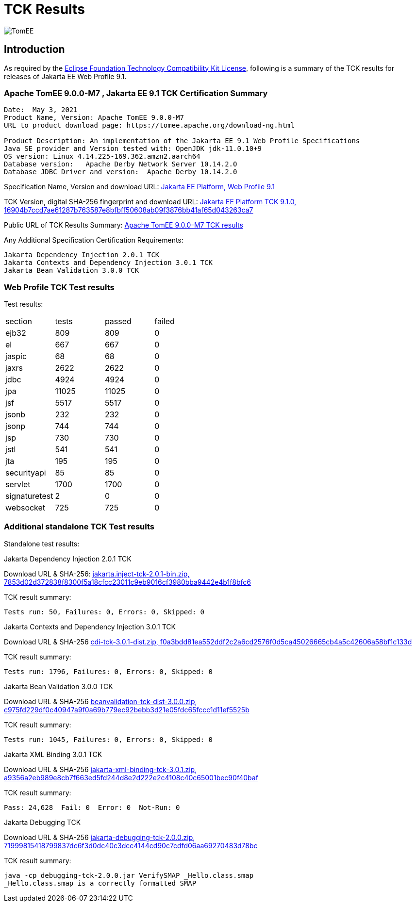 = TCK Results
:jbake-date: 2021-04-29
:jbake-type: page
:jbake-status: published
:icons: font
:imagesdir: ../../img

image:apache_tomee-logo.jpg[TomEE, align="center"]

== Introduction
As required by the https://www.eclipse.org/legal/tck.php[Eclipse Foundation Technology Compatibility Kit License], following is a summary of the TCK results for releases of Jakarta EE Web Profile 9.1.



=== Apache TomEE 9.0.0-M7 , Jakarta EE 9.1 TCK Certification Summary
----
Date:  May 3, 2021
Product Name, Version: Apache TomEE 9.0.0-M7
URL to product download page: https://tomee.apache.org/download-ng.html

Product Description: An implementation of the Jakarta EE 9.1 Web Profile Specifications
Java SE provider and Version tested with: OpenJDK jdk-11.0.10+9
OS version: Linux 4.14.225-169.362.amzn2.aarch64
Database version:   Apache Derby Network Server 10.14.2.0
Database JDBC Driver and version:  Apache Derby 10.14.2.0
----

Specification Name, Version and download URL:
https://jakarta.ee/specifications/webprofile/9.1/[Jakarta EE Platform, Web Profile 9.1]

TCK Version, digital SHA-256 fingerprint and download URL:
https://download.eclipse.org/ee4j/jakartaee-tck/jakartaee9-eftl/promoted/jakarta-jakartaeetck-9.1.0.zip[Jakarta EE Platform TCK 9.1.0, 16904b7ccd7ae61287b763587e8bfbff50608ab09f3876bb41af65d043263ca7 ]

Public URL of TCK Results Summary:
link:https://tomee.apache.org/9.0.0-M7/plume/webprofile-9.1.html[Apache TomEE 9.0.0-M7 TCK results]

Any Additional Specification Certification Requirements:
----
Jakarta Dependency Injection 2.0.1 TCK
Jakarta Contexts and Dependency Injection 3.0.1 TCK
Jakarta Bean Validation 3.0.0 TCK
----

=== Web Profile TCK Test results
Test results:
[width="100%",options="header]
|=======
|section|tests|passed|failed
|ejb32|809|809|0
|el|667|667|0
|jaspic|68|68|0
|jaxrs|2622|2622|0
|jdbc|4924|4924|0
|jpa|11025|11025|0
|jsf|5517|5517|0
|jsonb|232|232|0
|jsonp|744|744|0
|jsp|730|730|0
|jstl|541|541|0
|jta|195|195|0
|securityapi|85|85|0
|servlet|1700|1700|0
|signaturetest|2|0|0
|websocket|725|725|0
|=======

=== Additional standalone TCK Test results
Standalone test results:

Jakarta Dependency Injection 2.0.1 TCK

Download URL & SHA-256:
https://download.eclipse.org/jakartaee/dependency-injection/2.0/jakarta.inject-tck-2.0.1-bin.zip[jakarta.inject-tck-2.0.1-bin.zip, 7853d02d372838f8300f5a18cfcc23011c9eb9016cf3980bba9442e4b1f8bfc6 ]

TCK result summary:
----
Tests run: 50, Failures: 0, Errors: 0, Skipped: 0
----

Jakarta Contexts and Dependency Injection 3.0.1 TCK

Download URL & SHA-256
https://download.eclipse.org/jakartaee/cdi/3.0/cdi-tck-3.0.1-dist.zip[cdi-tck-3.0.1-dist.zip, f0a3bdd81ea552ddf2c2a6cd2576f0d5ca45026665cb4a5c42606a58bf1c133d ]

TCK result summary:
----
Tests run: 1796, Failures: 0, Errors: 0, Skipped: 0
----

Jakarta Bean Validation 3.0.0 TCK

Download URL & SHA-256
https://download.eclipse.org/jakartaee/bean-validation/3.0/beanvalidation-tck-dist-3.0.0.zip[beanvalidation-tck-dist-3.0.0.zip, c975fd229df0c40947a9f0a69b779ec92bebb3d21e05fdc65fccc1d11ef5525b ]

TCK result summary:
----
Tests run: 1045, Failures: 0, Errors: 0, Skipped: 0
----

Jakarta XML Binding 3.0.1 TCK

Download URL & SHA-256
https://download.eclipse.org/ee4j/jakartaee-tck/jakartaee9-eftl/promoted/jakarta-xml-binding-tck-3.0.1.zip[jakarta-xml-binding-tck-3.0.1.zip, a9356a2eb989e8cb7f663ed5fd244d8e2d222e2c4108c40c65001bec90f40baf]

TCK result summary:
----
Pass: 24,628  Fail: 0  Error: 0  Not-Run: 0
----


Jakarta Debugging TCK

Download URL & SHA-256
https://download.eclipse.org/jakartaee/debugging/2.0/jakarta-debugging-tck-2.0.0.zip[jakarta-debugging-tck-2.0.0.zip, 71999815418799837dc6f3d0dc40c3dcc4144cd90c7cdfd06aa69270483d78bc ]

TCK result summary:
----
java -cp debugging-tck-2.0.0.jar VerifySMAP _Hello.class.smap
_Hello.class.smap is a correctly formatted SMAP
----



